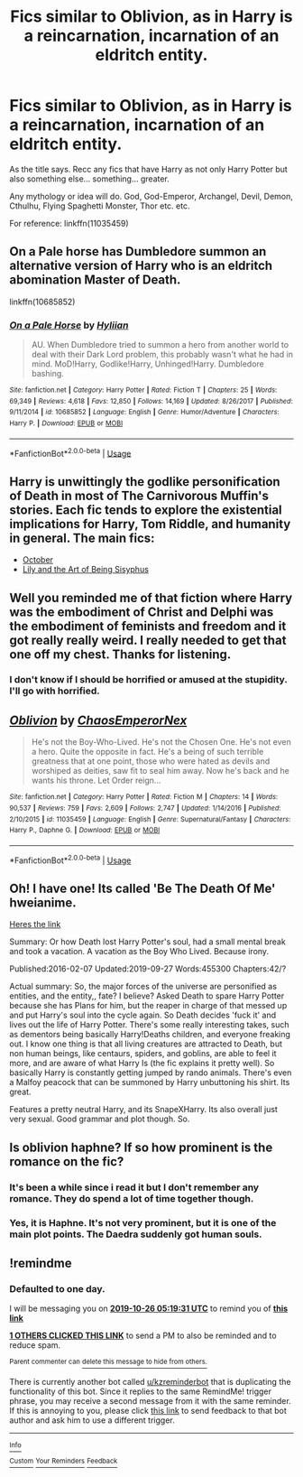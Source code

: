 #+TITLE: Fics similar to Oblivion, as in Harry is a reincarnation, incarnation of an eldritch entity.

* Fics similar to Oblivion, as in Harry is a reincarnation, incarnation of an eldritch entity.
:PROPERTIES:
:Author: muleGwent
:Score: 22
:DateUnix: 1571937413.0
:DateShort: 2019-Oct-24
:FlairText: Request
:END:
As the title says. Recc any fics that have Harry as not only Harry Potter but also something else... something... greater.

Any mythology or idea will do. God, God-Emperor, Archangel, Devil, Demon, Cthulhu, Flying Spaghetti Monster, Thor etc. etc.

For reference: linkffn(11035459)


** On a Pale horse has Dumbledore summon an alternative version of Harry who is an eldritch abomination Master of Death.

linkffn(10685852)
:PROPERTIES:
:Author: AhadaDream
:Score: 10
:DateUnix: 1571961235.0
:DateShort: 2019-Oct-25
:END:

*** [[https://www.fanfiction.net/s/10685852/1/][*/On a Pale Horse/*]] by [[https://www.fanfiction.net/u/3305720/Hyliian][/Hyliian/]]

#+begin_quote
  AU. When Dumbledore tried to summon a hero from another world to deal with their Dark Lord problem, this probably wasn't what he had in mind. MoD!Harry, Godlike!Harry, Unhinged!Harry. Dumbledore bashing.
#+end_quote

^{/Site/:} ^{fanfiction.net} ^{*|*} ^{/Category/:} ^{Harry} ^{Potter} ^{*|*} ^{/Rated/:} ^{Fiction} ^{T} ^{*|*} ^{/Chapters/:} ^{25} ^{*|*} ^{/Words/:} ^{69,349} ^{*|*} ^{/Reviews/:} ^{4,618} ^{*|*} ^{/Favs/:} ^{12,850} ^{*|*} ^{/Follows/:} ^{14,169} ^{*|*} ^{/Updated/:} ^{8/26/2017} ^{*|*} ^{/Published/:} ^{9/11/2014} ^{*|*} ^{/id/:} ^{10685852} ^{*|*} ^{/Language/:} ^{English} ^{*|*} ^{/Genre/:} ^{Humor/Adventure} ^{*|*} ^{/Characters/:} ^{Harry} ^{P.} ^{*|*} ^{/Download/:} ^{[[http://www.ff2ebook.com/old/ffn-bot/index.php?id=10685852&source=ff&filetype=epub][EPUB]]} ^{or} ^{[[http://www.ff2ebook.com/old/ffn-bot/index.php?id=10685852&source=ff&filetype=mobi][MOBI]]}

--------------

*FanfictionBot*^{2.0.0-beta} | [[https://github.com/tusing/reddit-ffn-bot/wiki/Usage][Usage]]
:PROPERTIES:
:Author: FanfictionBot
:Score: 1
:DateUnix: 1571961245.0
:DateShort: 2019-Oct-25
:END:


** Harry is unwittingly the godlike personification of Death in most of The Carnivorous Muffin's stories. Each fic tends to explore the existential implications for Harry, Tom Riddle, and humanity in general. The main fics:

- [[https://archiveofourown.org/works/15675435/][October]]
- [[https://archiveofourown.org/works/15675621/][Lily and the Art of Being Sisyphus]]
:PROPERTIES:
:Author: chiruochiba
:Score: 4
:DateUnix: 1571960915.0
:DateShort: 2019-Oct-25
:END:


** Well you reminded me of that fiction where Harry was the embodiment of Christ and Delphi was the embodiment of feminists and freedom and it got really really weird. I really needed to get that one off my chest. Thanks for listening.
:PROPERTIES:
:Author: SurbhitSrivastava
:Score: 3
:DateUnix: 1571993823.0
:DateShort: 2019-Oct-25
:END:

*** I don't know if I should be horrified or amused at the stupidity. I'll go with horrified.
:PROPERTIES:
:Author: muleGwent
:Score: 3
:DateUnix: 1572021801.0
:DateShort: 2019-Oct-25
:END:


** [[https://www.fanfiction.net/s/11035459/1/][*/Oblivion/*]] by [[https://www.fanfiction.net/u/5380349/ChaosEmperorNex][/ChaosEmperorNex/]]

#+begin_quote
  He's not the Boy-Who-Lived. He's not the Chosen One. He's not even a hero. Quite the opposite in fact. He's a being of such terrible greatness that at one point, those who were hated as devils and worshiped as deities, saw fit to seal him away. Now he's back and he wants his throne. Let Order reign...
#+end_quote

^{/Site/:} ^{fanfiction.net} ^{*|*} ^{/Category/:} ^{Harry} ^{Potter} ^{*|*} ^{/Rated/:} ^{Fiction} ^{M} ^{*|*} ^{/Chapters/:} ^{14} ^{*|*} ^{/Words/:} ^{90,537} ^{*|*} ^{/Reviews/:} ^{759} ^{*|*} ^{/Favs/:} ^{2,609} ^{*|*} ^{/Follows/:} ^{2,747} ^{*|*} ^{/Updated/:} ^{1/14/2016} ^{*|*} ^{/Published/:} ^{2/10/2015} ^{*|*} ^{/id/:} ^{11035459} ^{*|*} ^{/Language/:} ^{English} ^{*|*} ^{/Genre/:} ^{Supernatural/Fantasy} ^{*|*} ^{/Characters/:} ^{Harry} ^{P.,} ^{Daphne} ^{G.} ^{*|*} ^{/Download/:} ^{[[http://www.ff2ebook.com/old/ffn-bot/index.php?id=11035459&source=ff&filetype=epub][EPUB]]} ^{or} ^{[[http://www.ff2ebook.com/old/ffn-bot/index.php?id=11035459&source=ff&filetype=mobi][MOBI]]}

--------------

*FanfictionBot*^{2.0.0-beta} | [[https://github.com/tusing/reddit-ffn-bot/wiki/Usage][Usage]]
:PROPERTIES:
:Author: FanfictionBot
:Score: 2
:DateUnix: 1571937422.0
:DateShort: 2019-Oct-24
:END:


** Oh! I have one! Its called 'Be The Death Of Me' hweianime.

[[https://archiveofourown.org/works/5936137][Heres the link]]

Summary: Or how Death lost Harry Potter's soul, had a small mental break and took a vacation. A vacation as the Boy Who Lived. Because irony.

Published:2016-02-07 Updated:2019-09-27 Words:455300 Chapters:42/?

Actual summary: So, the major forces of the universe are personified as entities, and the entity,, fate? I believe? Asked Death to spare Harry Potter because she has Plans for him, but the reaper in charge of that messed up and put Harry's soul into the cycle again. So Death decides 'fuck it' and lives out the life of Harry Potter. There's some really interesting takes, such as dementors being basically Harry!Deaths children, and everyone freaking out. I know one thing is that all living creatures are attracted to Death, but non human beings, like centaurs, spiders, and goblins, are able to feel it more, and are aware of what Harry Is (the fic explains it pretty well). So basically Harry is constantly getting jumped by rando animals. There's even a Malfoy peacock that can be summoned by Harry unbuttoning his shirt. Its great.

Features a pretty neutral Harry, and its SnapeXHarry. Its also overall just very sexual. Good grammar and plot though. So.
:PROPERTIES:
:Author: ZennyLunovick
:Score: 1
:DateUnix: 1586252941.0
:DateShort: 2020-Apr-07
:END:


** Is oblivion haphne? If so how prominent is the romance on the fic?
:PROPERTIES:
:Author: dark_case123
:Score: 1
:DateUnix: 1571955911.0
:DateShort: 2019-Oct-25
:END:

*** It's been a while since i read it but I don't remember any romance. They do spend a lot of time together though.
:PROPERTIES:
:Author: Butt_Symphony
:Score: 2
:DateUnix: 1571971307.0
:DateShort: 2019-Oct-25
:END:


*** Yes, it is Haphne. It's not very prominent, but it is one of the main plot points. The Daedra suddenly got human souls.
:PROPERTIES:
:Author: muleGwent
:Score: 2
:DateUnix: 1571983091.0
:DateShort: 2019-Oct-25
:END:


** !remindme
:PROPERTIES:
:Author: Yumehayla
:Score: 0
:DateUnix: 1571980771.0
:DateShort: 2019-Oct-25
:END:

*** *Defaulted to one day.*

I will be messaging you on [[http://www.wolframalpha.com/input/?i=2019-10-26%2005:19:31%20UTC%20To%20Local%20Time][*2019-10-26 05:19:31 UTC*]] to remind you of [[https://np.reddit.com/r/HPfanfiction/comments/dmjiio/fics_similar_to_oblivion_as_in_harry_is_a/f54fuql/][*this link*]]

[[https://np.reddit.com/message/compose/?to=RemindMeBot&subject=Reminder&message=%5Bhttps%3A%2F%2Fwww.reddit.com%2Fr%2FHPfanfiction%2Fcomments%2Fdmjiio%2Ffics_similar_to_oblivion_as_in_harry_is_a%2Ff54fuql%2F%5D%0A%0ARemindMe%21%202019-10-26%2005%3A19%3A31%20UTC][*1 OTHERS CLICKED THIS LINK*]] to send a PM to also be reminded and to reduce spam.

^{Parent commenter can} [[https://np.reddit.com/message/compose/?to=RemindMeBot&subject=Delete%20Comment&message=Delete%21%20dmjiio][^{delete this message to hide from others.}]]

There is currently another bot called [[/u/kzreminderbot][u/kzreminderbot]] that is duplicating the functionality of this bot. Since it replies to the same RemindMe! trigger phrase, you may receive a second message from it with the same reminder. If this is annoying to you, please click [[https://np.reddit.com/message/compose/?to=kzreminderbot&subject=Feedback%21%20KZ%20Reminder%20Bot][this link]] to send feedback to that bot author and ask him to use a different trigger.

--------------

[[https://np.reddit.com/r/RemindMeBot/comments/c5l9ie/remindmebot_info_v20/][^{Info}]]

[[https://np.reddit.com/message/compose/?to=RemindMeBot&subject=Reminder&message=%5BLink%20or%20message%20inside%20square%20brackets%5D%0A%0ARemindMe%21%20Time%20period%20here][^{Custom}]]
[[https://np.reddit.com/message/compose/?to=RemindMeBot&subject=List%20Of%20Reminders&message=MyReminders%21][^{Your Reminders}]]
[[https://np.reddit.com/message/compose/?to=Watchful1&subject=RemindMeBot%20Feedback][^{Feedback}]]
:PROPERTIES:
:Author: RemindMeBot
:Score: 1
:DateUnix: 1571983924.0
:DateShort: 2019-Oct-25
:END:

